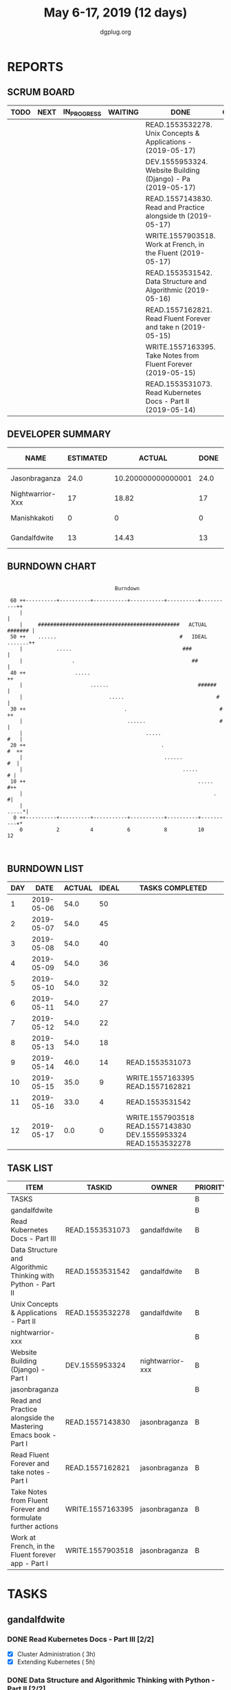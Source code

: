 #+TITLE: May 6-17, 2019 (12 days)
#+AUTHOR: dgplug.org
#+EMAIL: users@lists.dgplug.org
#+PROPERTY: Effort_ALL 0 0:05 0:10 0:30 1:00 2:00 3:00 4:00
#+COLUMNS: %35ITEM %TASKID %OWNER %3PRIORITY %TODO %5ESTIMATED{+} %3ACTUAL{+}
* REPORTS
** SCRUM BOARD
#+BEGIN: block-update-board
| TODO | NEXT | IN_PROGRESS | WAITING | DONE                                                          | CANCELED |
|------+------+-------------+---------+---------------------------------------------------------------+----------|
|      |      |             |         | READ.1553532278. Unix Concepts & Applications - (2019-05-17)  |          |
|      |      |             |         | DEV.1555953324. Website Building (Django) - Pa (2019-05-17)   |          |
|      |      |             |         | READ.1557143830. Read and Practice alongside th (2019-05-17)  |          |
|      |      |             |         | WRITE.1557903518. Work at French, in the Fluent  (2019-05-17) |          |
|      |      |             |         | READ.1553531542. Data Structure and Algorithmic (2019-05-16)  |          |
|      |      |             |         | READ.1557162821. Read Fluent Forever and take n (2019-05-15)  |          |
|      |      |             |         | WRITE.1557163395. Take Notes from Fluent Forever (2019-05-15) |          |
|      |      |             |         | READ.1553531073. Read Kubernetes Docs - Part II (2019-05-14)  |          |
#+END:
** DEVELOPER SUMMARY
#+BEGIN: block-update-summary
| NAME             | ESTIMATED |             ACTUAL | DONE | REMAINING | PENCILS DOWN | PROGRESS   |
|------------------+-----------+--------------------+------+-----------+--------------+------------|
| Jasonbraganza    |      24.0 | 10.200000000000001 | 24.0 |         0 |   2019-07-11 | ########## |
| Nightwarrior-Xxx |        17 |              18.82 |   17 |         0 |   2019-07-11 | ########## |
| Manishkakoti     |         0 |                  0 |    0 |         0 |   2019-07-11 | ---------- |
| Gandalfdwite     |        13 |              14.43 |   13 |         0 |   2019-07-11 | ########## |
#+END:
** BURNDOWN CHART
#+BEGIN: block-update-graph
:                                                                               
:                                    Burndown                                   
:                                                                               
:  60 ++----------+----------+-----------+-----------+----------+----------++   
:     |                                                                     |   
:     |     ##############################################   ACTUAL ####### |   
:  50 ++    ......                                        #   IDEAL .......++   
:     |           .....                                    ###              |   
:     |                .                                      ##            |   
:  40 ++                .....                                              ++   
:     |                      ......                             ######      |   
:     |                            .....                              #     |   
:  30 ++                                .                              #   ++   
:     |                                  ......                        #    |   
:     |                                        .....                    #   |   
:  20 ++                                            .                   #  ++   
:     |                                              ......              #  |   
:     |                                                    .....          # |   
:  10 ++                                                        .....     #++   
:     |                                                              .     #|   
:     |                                                               .....*|   
:   0 ++----------+----------+-----------+-----------+----------+----------+*   
:     0           2          4           6           8          10          12  
:                                                                               
:
#+END:
** BURNDOWN LIST
#+PLOT: title:"Burndown" ind:1 deps:(3 4) set:"term dumb" set:"xtics scale 0.5" set:"ytics scale 0.5" file:"burndown.plt" set:"xrange [0:12]"
#+BEGIN: block-update-burndown
| DAY |       DATE | ACTUAL | IDEAL | TASKS COMPLETED                                                 |
|-----+------------+--------+-------+-----------------------------------------------------------------|
|   1 | 2019-05-06 |   54.0 |    50 |                                                                 |
|   2 | 2019-05-07 |   54.0 |    45 |                                                                 |
|   3 | 2019-05-08 |   54.0 |    40 |                                                                 |
|   4 | 2019-05-09 |   54.0 |    36 |                                                                 |
|   5 | 2019-05-10 |   54.0 |    32 |                                                                 |
|   6 | 2019-05-11 |   54.0 |    27 |                                                                 |
|   7 | 2019-05-12 |   54.0 |    22 |                                                                 |
|   8 | 2019-05-13 |   54.0 |    18 |                                                                 |
|   9 | 2019-05-14 |   46.0 |    14 | READ.1553531073                                                 |
|  10 | 2019-05-15 |   35.0 |     9 | WRITE.1557163395 READ.1557162821                                |
|  11 | 2019-05-16 |   33.0 |     4 | READ.1553531542                                                 |
|  12 | 2019-05-17 |    0.0 |     0 | WRITE.1557903518 READ.1557143830 DEV.1555953324 READ.1553532278 |
#+END:
** TASK LIST
#+BEGIN: columnview :hlines 2 :maxlevel 5 :id "TASKS"
| ITEM                                                          | TASKID           | OWNER            | PRIORITY | TODO | ESTIMATED |             ACTUAL |
|---------------------------------------------------------------+------------------+------------------+----------+------+-----------+--------------------|
| TASKS                                                         |                  |                  | B        |      |      54.0 |              43.45 |
|---------------------------------------------------------------+------------------+------------------+----------+------+-----------+--------------------|
| gandalfdwite                                                  |                  |                  | B        |      |        13 |              14.43 |
| Read Kubernetes Docs - Part III                               | READ.1553531073  | gandalfdwite     | B        | DONE |         8 |               8.02 |
| Data Structure and Algorithmic Thinking with Python - Part II | READ.1553531542  | gandalfdwite     | B        | DONE |         2 |               2.73 |
| Unix Concepts & Applications - Part II                        | READ.1553532278  | gandalfdwite     | B        | DONE |         3 |               3.68 |
|---------------------------------------------------------------+------------------+------------------+----------+------+-----------+--------------------|
| nightwarrior-xxx                                              |                  |                  | B        |      |        17 |              18.82 |
| Website Building (Django) - Part I                            | DEV.1555953324   | nightwarrior-xxx | B        | DONE |        17 |              18.82 |
|---------------------------------------------------------------+------------------+------------------+----------+------+-----------+--------------------|
| jasonbraganza                                                 |                  |                  | B        |      |      24.0 | 10.200000000000001 |
| Read and Practice alongside the Mastering Emacs book - Part I | READ.1557143830  | jasonbraganza    | B        | DONE |        10 |               4.20 |
| Read Fluent Forever and take notes - Part I                   | READ.1557162821  | jasonbraganza    | B        | DONE |      6.00 |               3.52 |
| Take Notes from Fluent Forever and formulate further actions  | WRITE.1557163395 | jasonbraganza    | B        | DONE |         5 |               0.75 |
| Work at French, in the Fluent forever app - Part I            | WRITE.1557903518 | jasonbraganza    | B        | DONE |         3 |               1.73 |
#+END:
* TASKS
  :PROPERTIES:
  :ID:       TASKS
  :SPRINTLENGTH: 12
  :SPRINTSTART: <2019-05-06 Mon>
  :wpd-gandalfdwite: 1
  :wpd-manishkakoti: 1.8
  :wpd-nightwarrior-xxx: 1
  :wpd-jasonbraganza: 1.5
  :END:
** gandalfdwite
*** DONE Read Kubernetes Docs - Part III [2/2]
    CLOSED: [2019-05-14 Tue 22:10]
   :PROPERTIES:
   :ESTIMATED: 8
   :ACTUAL:   8.02
   :OWNER: gandalfdwite
   :ID: READ.1553531073
   :TASKID: READ.1553531073
   :END:
   :LOGBOOK:
   CLOCK: [2019-05-14 Tue 21:27]--[2019-05-14 Tue 22:09] =>  0:42
   CLOCK: [2019-05-12 Sun 23:53]--[2019-05-13 Mon 01:05] =>  1:12
   CLOCK: [2019-05-11 Sat 21:07]--[2019-05-11 Sat 22:08] =>  1:01
   CLOCK: [2019-05-10 Fri 19:07]--[2019-05-10 Fri 20:30] =>  1:23
   CLOCK: [2019-05-09 Thu 21:19]--[2019-05-09 Thu 22:29] =>  1:10
   CLOCK: [2019-05-08 Wed 21:28]--[2019-05-08 Wed 22:38] =>  1:10
   CLOCK: [2019-05-07 Tue 20:30]--[2019-05-07 Tue 21:53] =>  1:23
   :END:

   - [X] Cluster Administration                   ( 3h)
   - [X] Extending Kubernetes                     ( 5h)
*** DONE Data Structure and Algorithmic Thinking with Python - Part II [2/2]
    CLOSED: [2019-05-16 Thu 20:40]
    :PROPERTIES:
    :ESTIMATED: 2
    :ACTUAL:   2.73
    :OWNER: gandalfdwite
    :ID: READ.1553531542
    :TASKID: READ.1553531542
    :END:
    :LOGBOOK:
    CLOCK: [2019-05-16 Thu 19:15]--[2019-05-16 Thu 20:40] =>  1:25
    CLOCK: [2019-05-15 Wed 20:36]--[2019-05-15 Wed 21:55] =>  1:19
    :END:
    - [X] 4. Stacks                            ( 1h)
    - [X] 5. Queues                            ( 1h)
*** DONE Unix Concepts & Applications - Part II [2/2]
    CLOSED: [2019-05-17 Fri 23:49]
   :PROPERTIES:
   :ESTIMATED: 3
   :ACTUAL:   3.68
   :OWNER: gandalfdwite
   :ID: READ.1553532278
   :TASKID: READ.1553532278
   :END:
   :LOGBOOK:
   CLOCK: [2019-05-17 Fri 22:36]--[2019-05-17 Fri 23:49] =>  1:13
   CLOCK: [2019-05-17 Fri 19:19]--[2019-05-17 Fri 20:35] =>  1:16
   CLOCK: [2019-05-16 Thu 23:18]--[2019-05-17 Fri 00:30] =>  1:12
   :END:
   - [X] 3. General Purpose Utilities            ( 1h)
   - [X] 4. File system                          ( 2h)
** nightwarrior-xxx
*** DONE Website Building (Django) - Part I [3/3]
    CLOSED: [2019-05-17 Fri 23:00]
    :PROPERTIES:
    :ESTIMATED: 17
    :ACTUAL:   18.82
    :OWNER: nightwarrior-xxx
    :ID: DEV.1555953324
    :TASKID: DEV.1555953324
    :END:
    :LOGBOOK:
    CLOCK: [2019-05-03 Fri 18:30]--[2019-05-03 Fri 19:29] =>  0:59
    CLOCK: [2019-05-03 Fri 17:54]--[2019-05-03 Fri 18:17] =>  0:23
    CLOCK: [2019-05-03 Fri 11:18]--[2019-05-03 Fri 11:43] =>  0:25
    CLOCK: [2019-05-03 Fri 00:59]--[2019-05-03 Fri 01:30] =>  0:31
    CLOCK: [2019-05-02 Thu 23:32]--[2019-05-03 Fri 00:59] =>  1:27
    CLOCK: [2019-05-02 Thu 04:00]--[2019-05-02 Thu 04:39] =>  0:39
    CLOCK: [2019-05-02 Thu 02:25]--[2019-05-02 Thu 03:12] =>  0:47
    CLOCK: [2019-05-01 Wed 11:27]--[2019-05-01 Wed 11:59] =>  0:32
    CLOCK: [2019-04-30 Tue 00:23]--[2019-04-30 Tue 01:13] =>  0:50
    CLOCK: [2019-04-29 Mon 23:19]--[2019-04-29 Mon 23:51] =>  0:32
    CLOCK: [2019-04-29 Mon 22:53]--[2019-04-29 Mon 23:05] =>  0:12
    CLOCK: [2019-04-29 Mon 15:04]--[2019-04-29 Mon 15:44] =>  0:40
    CLOCK: [2019-04-29 Mon 01:50]--[2019-04-29 Mon 03:14] =>  1:24
    CLOCK: [2019-04-29 Mon 00:47]--[2019-04-29 Mon 01:19] =>  0:32
    CLOCK: [2019-04-28 Sun 23:37]--[2019-04-29 Mon 00:17] =>  0:40
    CLOCK: [2019-04-28 Sun 02:24]--[2019-04-28 Sun 02:55] =>  0:31
    CLOCK: [2019-04-28 Sun 00:53]--[2019-04-28 Sun 01:40] =>  0:47
    CLOCK: [2019-04-27 Sat 22:28]--[2019-04-27 Sat 23:01] =>  0:33
    CLOCK: [2019-04-26 Fri 18:22]--[2019-04-26 Fri 19:30] =>  1:08
    CLOCK: [2019-04-26 Fri 17:43]--[2019-04-26 Fri 18:20] =>  0:37
    CLOCK: [2019-04-26 Fri 02:18]--[2019-04-26 Fri 02:54] =>  0:36
    CLOCK: [2019-04-24 Wed 11:42]--[2019-04-24 Wed 12:10] =>  0:28
    CLOCK: [2019-04-24 Wed 04:18]--[2019-04-24 Wed 05:00] =>  0:42
    CLOCK: [2019-04-24 Wed 03:29]--[2019-04-24 Wed 04:00] =>  0:31
    CLOCK: [2019-04-24 Wed 02:12]--[2019-04-24 Wed 02:41] =>  0:29
    CLOCK: [2019-04-23 Tue 03:10]--[2019-04-23 Tue 03:31] =>  0:21
    CLOCK: [2019-04-23 Tue 02:46]--[2019-04-23 Tue 03:02] =>  0:16
    CLOCK: [2019-04-23 Tue 01:08]--[2019-04-23 Tue 01:24] =>  0:16
    CLOCK: [2019-04-23 Tue 00:58]--[2019-04-23 Tue 01:04] =>  0:06
    CLOCK: [2019-04-22 Mon 01:46]--[2019-04-22 Mon 02:25] =>  0:39
    CLOCK: [2019-04-22 Mon 00:57]--[2019-04-22 Mon 01:13] =>  0:16
    :END:
    SCHEDULED: <2019-04-22 Mon 01:00-2:00>
    SCHEDULED: <2019-04-23 Tue 01:00-2:00>
    SCHEDULED: <2019-04-24 Wed 01:00-2:00>
    SCHEDULED: <2019-04-25 Thu 01:00-2:00>
    SCHEDULED: <2019-04-26 Fri 17:30-18:30>
    SCHEDULED: <2019-04-27 Sat 22:30-23:30>
    SCHEDULED: <2019-05-30 Sun 01:00-2:00>
    SCHEDULED: <2019-05-01 Mon 01:00-2:00>
    SCHEDULED: <2019-05-02 Tue 01:00-2:00>
    SCHEDULED: <2019-05-03 Wed 01:00-2:00>
    SCHEDULED: <2019-05-04 Thu 01:00-2:00>
    SCHEDULED: <2019-05-05 Fri 01:00-2:00>
    - [X] Basics (2h)
    - [X] Product Components (2h)
    - [X] Templates (2h)
** jasonbraganza
*** DONE Read and Practice alongside the Mastering Emacs book - Part I [4/4]
    CLOSED: [2019-05-17 Fri 13:56]
   :PROPERTIES:
   :ESTIMATED: 10
   :ACTUAL:   4.20
   :OWNER: jasonbraganza
   :ID: READ.1557143830
   :TASKID: READ.1557143830
   :END:
   :LOGBOOK:
   CLOCK: [2019-05-17 Fri 13:35]--[2019-05-17 Fri 13:56] =>  0:21
   CLOCK: [2019-05-17 Fri 13:21]--[2019-05-17 Fri 13:35] =>  0:14
   CLOCK: [2019-05-17 Fri 12:00]--[2019-05-17 Fri 12:57] =>  0:57
   CLOCK: [2019-05-16 Thu 10:03]--[2019-05-16 Thu 10:54] =>  0:51
   CLOCK: [2019-05-07 Tue 11:11]--[2019-05-07 Wed 13:00] =>  1:49
   :END:
   - [X] Introduction            (05h)
   - [X] The Way of Emacs        (05h)
   - [X] First Steps              (05h)
   - [X] The Theory of Movement   (05h)
*** DONE Read Fluent Forever and take notes - Part I [9/9]
    CLOSED: [2019-05-15 Wed 12:10]
   :PROPERTIES:
   :ESTIMATED: 6.00
   :ACTUAL:   3.52
   :OWNER: jasonbraganza
   :ID: READ.1557162821
   :TASKID: READ.1557162821
   :END:
   :LOGBOOK:
   CLOCK: [2019-05-15 Wed 12:06]--[2019-05-15 Wed 12:08] =>  0:02
   CLOCK: [2019-05-15 Wed 11:58]--[2019-05-15 Wed 12:04] =>  0:06
   CLOCK: [2019-05-15 Wed 11:49]--[2019-05-15 Wed 11:56] =>  0:07
   CLOCK: [2019-05-15 Wed 11:30]--[2019-05-15 Wed 11:48] =>  0:18
   CLOCK: [2019-05-15 Wed 11:19]--[2019-05-15 Wed 11:30] =>  0:11
   CLOCK: [2019-05-15 Wed 10:58]--[2019-05-15 Wed 11:16] =>  0:18
   CLOCK: [2019-05-15 Wed 08:59]--[2019-05-15 Wed 10:57] =>  1:58
   CLOCK: [2019-05-07 Tue 07:15]--[2019-05-07 Tue 07:46] =>  0:31
   :END:
   - [X] Introduction                                   (02h)
   - [X] Upload - The five principles to end forgetting (02h)
   - [X] Sound Play                                     (02h) 
   - [X] Word Play                                      (02h)
   - [X] Sentence Play                                  (02h)
   - [X] The Language Game                              (02h)
   - [X] Epilogue                                       (02h)
   - [X] The Toolbox                                    (02h)
   - [X] Appendices                                     (02h)
*** DONE Take Notes from Fluent Forever and formulate further actions [1/1]
    CLOSED: [2019-05-15 Wed 13:20]
   :PROPERTIES:
   :ESTIMATED: 5
   :ACTUAL:   0.75
   :OWNER: jasonbraganza
   :ID: WRITE.1557163395
   :TASKID: WRITE.1557163395
   :END:
   :LOGBOOK:
   CLOCK: [2019-05-15 Wed 12:30]--[2019-05-15 Wed 13:15] =>  0:45
   :END:
   - [X] Make Plan of action (05h)
*** DONE Work at French, in the Fluent forever app - Part I [3/3]
    CLOSED: [2019-05-17 Fri 12:05]
   :PROPERTIES:
   :ESTIMATED: 3
   :ACTUAL:   1.73
   :OWNER: jasonbraganza
   :ID: WRITE.1557903518
   :TASKID: WRITE.1557903518
   :END:
   :LOGBOOK:
   CLOCK: [2019-05-17 Fri 11:21]--[2019-05-17 Fri 12:05] =>  0:44
   CLOCK: [2019-05-16 Thu 09:42]--[2019-05-16 Thu 10:01] =>  0:19
   CLOCK: [2019-05-16 Thu 09:09]--[2019-05-16 Thu 09:15] =>  0:06
   CLOCK: [2019-05-15 Wed 14:15]--[2019-05-15 Wed 14:50] =>  0:35
   :END:
   - [X] Watched a pronunciation video. did two pronunciation lessons (1h)
   - [X] Completed 5 review sessions, 4 pronunciation lessons, 2 pronunciation videos & 4 vocabulary flashcards (1h)
   - [X] Completed 5 review sessions, 4 pronunciation lessons, 2 pronunciation videos & 4 vocabulary flashcards (1h)
